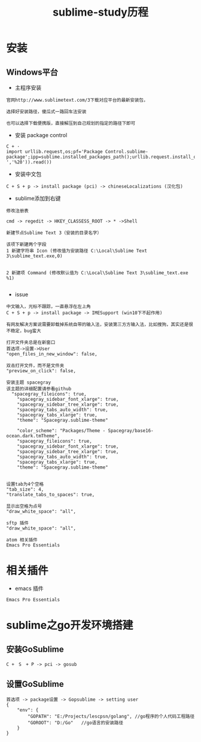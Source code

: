 #+TITLE: sublime-study历程
#+HTML_HEAD: <link rel="stylesheet" type="text/css" href="../style/my-org-worg.css" />
* 安装
** Windows平台
+ 主程序安装
#+BEGIN_EXAMPLE
官网http://www.sublimetext.com/3下载对应平台的最新安装包，

选择好安装路径，傻瓜式一路回车法安装

也可以选择下载便携版，直接解压到自己规划的指定的路径下即可
#+END_EXAMPLE

+ 安装 package control
#+BEGIN_EXAMPLE
C + ·
import urllib.request,os;pf='Package Control.sublime-package';ipp=sublime.installed_packages_path();urllib.request.install_opener(urllib.request.build_opener(urllib.request.ProxyHandler()));open(os.path.join(ipp,pf),'wb').write(urllib.request.urlopen('http://sublime.wbond.net/'+pf.replace(' ','%20')).read())
#+END_EXAMPLE

+ 安装中文包
#+BEGIN_EXAMPLE
C + S + p -> install package (pci) -> chineseLocalizations (汉化包)
#+END_EXAMPLE


+ sublime添加到右键
#+BEGIN_EXAMPLE
修改注册表

cmd -> regedit -> HKEY_CLASSESS_ROOT -> * ->Shell 

新建节点Sublime Text 3（安装的目录名字）

该项下新建两个字段
1 新建字符串 Icon (修改值为安装路径 C:\Local\Sublime Text 3\sublime_text.exe,0)
                            

2 新建项 Command (修改默认值为 C:\Local\Sublime Text 3\sublime_text.exe %1)

#+END_EXAMPLE



+ issue
#+BEGIN_EXAMPLE
中文输入，光标不跟踪，一直悬浮在左上角
C + S + p -> install package -> IMESupport (win10下不起作用)

有网友解决方案说需要卸载掉系统自带的输入法，安装第三方方输入法，比如搜狗，其实还是很不稳定，bug蛮大
#+END_EXAMPLE

#+BEGIN_EXAMPLE
打开文件夹总是在新窗口
首选项->设置->User
"open_files_in_new_window": false,
#+END_EXAMPLE

#+BEGIN_EXAMPLE
双击打开文件，而不是文件夹
"preview_on_click": false,
#+END_EXAMPLE

#+BEGIN_EXAMPLE
安装主题 spacegray
该主题的详细配置请参看github
  "spacegray_fileicons": true,
	"spacegray_sidebar_font_xlarge": true,
	"spacegray_sidebar_tree_xlarge": true,
	"spacegray_tabs_auto_width": true,
	"spacegray_tabs_xlarge": true,
	"theme": "Spacegray.sublime-theme"

    "color_scheme": "Packages/Theme - Spacegray/base16-ocean.dark.tmTheme",
    "spacegray_fileicons": true,
    "spacegray_sidebar_font_xlarge": true,
    "spacegray_sidebar_tree_xlarge": true,
    "spacegray_tabs_auto_width": true,
    "spacegray_tabs_xlarge": true,
    "theme": "Spacegray.sublime-theme"

#+END_EXAMPLE

#+BEGIN_EXAMPLE
设置tab为4个空格
"tab_size": 4,
"translate_tabs_to_spaces": true,
#+END_EXAMPLE

#+BEGIN_EXAMPLE
显示出空格为点号
"draw_white_space": "all",
#+END_EXAMPLE

#+BEGIN_EXAMPLE
sftp 插件
"draw_white_space": "all",
#+END_EXAMPLE

#+BEGIN_EXAMPLE
atom 相关插件
Emacs Pro Essentials
#+END_EXAMPLE
* 相关插件
+ emacs 插件
#+BEGIN_EXAMPLE
Emacs Pro Essentials
#+END_EXAMPLE

* sublime之go开发环境搭建
** 安装GoSublime
#+BEGIN_EXAMPLE
C +　S　+ P -> pci -> gosub
#+END_EXAMPLE

** 设置GoSublime
#+BEGIN_EXAMPLE
首选项 -> package设置 -> Gopsublime -> setting user 
{
    "env": {
        "GOPATH": "E:/Projects/lescpsn/golang", //go程序的个人代码工程路径
        "GOROOT": "D:/Go"   //go语言的安装路径
    }
}
#+END_EXAMPLE




